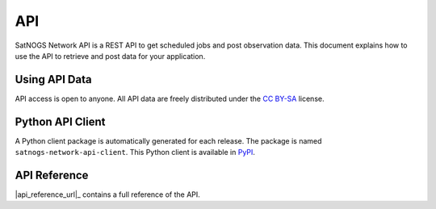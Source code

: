 API
===

SatNOGS Network API is a REST API to get scheduled jobs and post observation data.
This document explains how to use the API to retrieve and post data for your application.


Using API Data
--------------

API access is open to anyone.
All API data are freely distributed under the `CC BY-SA <https://creativecommons.org/licenses/by-sa/4.0/>`_ license.


Python API Client
-----------------

A Python client package is automatically generated for each release.
The package is named ``satnogs-network-api-client``.
This Python client is available in `PyPI <https://pypi.org/project/satnogs-network-api-client/>`_.


API Reference
-------------

|api_reference_url|_ contains a full reference of the API.
